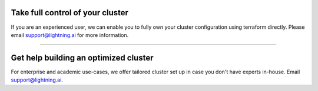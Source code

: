 *********************************
Take full control of your cluster
*********************************
If you are an experienced user, we can enable you to fully own your cluster
configuration using terraform directly. Please email support@lightning.ai for more information.

----

**************************************
Get help building an optimized cluster
**************************************
For enterprise and academic use-cases, we offer tailored cluster set up in case you don't
have experts in-house. Email support@lightning.ai.
